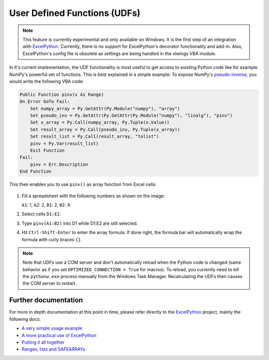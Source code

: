 .. _udfs:

User Defined Functions (UDFs)
=============================

.. note:: This feature is currently experimental and only available on Windows. It is the first step of an integration
    with `ExcelPython <http://ericremoreynolds.github.io/excelpython//>`_. Currently, there is no support for
    ExcelPython's decorator functionality and add-in. Also, ExcelPython's config file is obsolete as settings are being
    handled in the xlwings VBA module.


In it's current implementation, the UDF functionality is most useful to get access to existing Python code like for example
NumPy's powerful set of functions. This is best explained in a simple example: To expose NumPy's
`pseudo-inverse <http://docs.scipy.org/doc/numpy/reference/generated/numpy.linalg.pinv.html>`_, you would write the
following VBA code:

.. code-block:: vb.net

    Public Function pinv(x As Range)
    On Error GoTo Fail:
        Set numpy_array = Py.GetAttr(Py.Module("numpy"), "array")
        Set pseudo_inv = Py.GetAttr(Py.GetAttr(Py.Module("numpy"), "linalg"), "pinv")
        Set x_array = Py.Call(numpy_array, Py.Tuple(x.Value))
        Set result_array = Py.Call(pseudo_inv, Py.Tuple(x_array))
        Set result_list = Py.Call(result_array, "tolist")
        pinv = Py.Var(result_list)
        Exit Function
    Fail:
        pinv = Err.Description
    End Function

This then enables you to use ``pinv()`` as array function from Excel cells:

.. figure:: images/udf_example.png

1. Fill a spreadsheet with the following numbers as shown on the image:

   ``A1``: 1, ``A2``: 2, ``B1``: 2, ``B2``: 4

2. Select cells ``D1:E2``.

3. Type ``pinv(A1:B2)`` into D1 while D1:E2 are still selected.

4. Hit ``Ctrl-Shift-Enter`` to enter the array formula. If done right, the formula bar will automatically
   wrap the formula with curly braces ``{}``.

.. note:: Note that UDFs use a COM server and don't automatically reload when the Python code is changed (same behavior
    as if you set ``OPTIMIZED_CONNECTION = True`` for macros). To reload, you currently need to kill the ``pythonw.exe`` process
    manually from the Windows Task Manager. Recalculating the UDFs then causes the COM server to restart.

Further documentation
---------------------

For more in depth documentation at this point in time, please refer directly to the
`ExcelPython <http://ericremoreynolds.github.io/excelpython//>`_ project, mainly the following docs:

* `A very simple usage example <https://github.com/ericremoreynolds/excelpython/blob/master/docs/tutorials/Usage01.md>`_
* `A more practical use of ExcelPython <https://github.com/ericremoreynolds/excelpython/blob/master/docs/tutorials/Usage02.md>`_
* `Putting it all together <https://github.com/ericremoreynolds/excelpython/blob/master/docs/tutorials/Usage03.md>`_
* `Ranges, lists and SAFEARRAYs <https://github.com/ericremoreynolds/excelpython/blob/master/docs/tutorials/Usage04.md>`_
